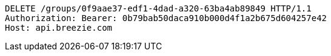 [source,http,options="nowrap"]
----
DELETE /groups/0f9aae37-edf1-4dad-a320-63ba4ab89849 HTTP/1.1
Authorization: Bearer: 0b79bab50daca910b000d4f1a2b675d604257e42
Host: api.breezie.com

----
